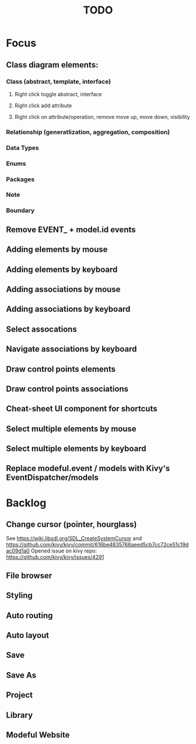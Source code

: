#+TITLE: TODO

* Focus
** Class diagram elements:
*** Class (abstract, template, interface)
**** Right click toggle abstract, interface
**** Right click add attribute
**** Right click on attribute/operation, remove move up, move down, visibility
*** Relationship (generatlization, aggregation, composition)
*** Data Types
*** Enums
*** Packages
*** Note
*** Boundary
** Remove EVENT_ + model.id events
** Adding elements by mouse
** Adding elements by keyboard
** Adding associations by mouse
** Adding associations by keyboard
** Select assocations
** Navigate associations by keyboard
** Draw control points elements
** Draw control points associations
** Cheat-sheet UI component for shortcuts
** Select multiple elements by mouse
** Select multiple elements by keyboard
** Replace modeful.event / models with Kivy's EventDispatcher/models
* Backlog
** Change cursor (pointer, hourglass)
See https://wiki.libsdl.org/SDL_CreateSystemCursor 
and https://github.com/kivy/kivy/commit/616be4835768aeed5cb7cc72ce51c19dac09d1a0 
Opened issue on kivy repo: https://github.com/kivy/kivy/issues/4291
** File browser
** Styling
** Auto routing
** Auto layout
** Save
** Save As
** Project
** Library
** Modeful Website
